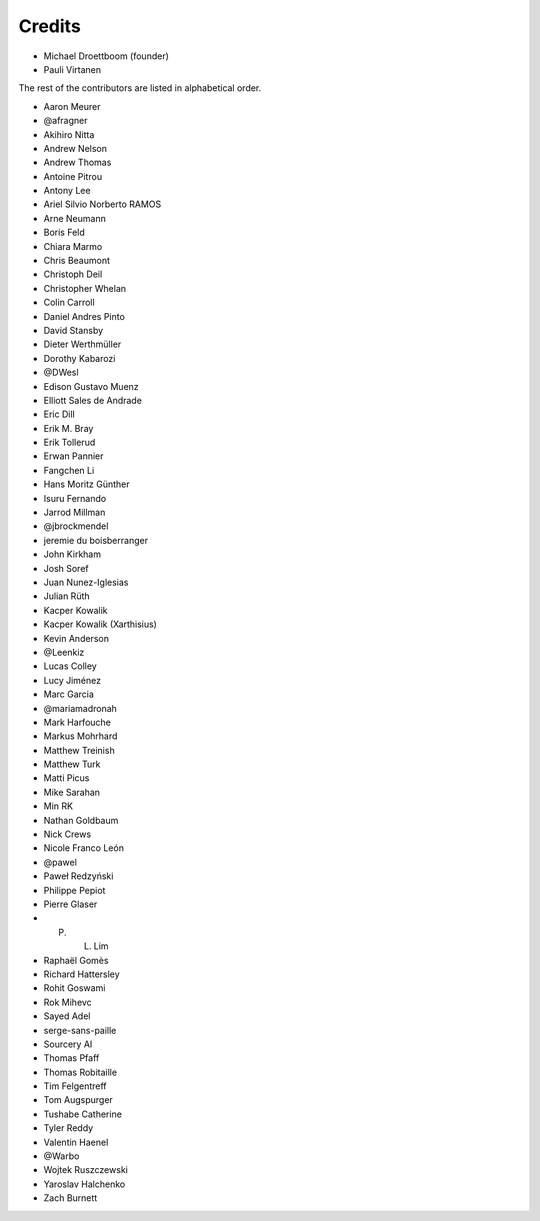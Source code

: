 Credits
-------

.. rst-class:: credits-list

- Michael Droettboom (founder)
- Pauli Virtanen

The rest of the contributors are listed in alphabetical order.

- Aaron Meurer
- @afragner
- Akihiro Nitta
- Andrew Nelson
- Andrew Thomas
- Antoine Pitrou
- Antony Lee
- Ariel Silvio Norberto RAMOS
- Arne Neumann
- Boris Feld
- Chiara Marmo
- Chris Beaumont
- Christoph Deil
- Christopher Whelan
- Colin Carroll
- Daniel Andres Pinto
- David Stansby
- Dieter Werthmüller
- Dorothy Kabarozi
- @DWesl
- Edison Gustavo Muenz
- Elliott Sales de Andrade
- Eric Dill
- Erik M. Bray
- Erik Tollerud
- Erwan Pannier
- Fangchen Li
- Hans Moritz Günther
- Isuru Fernando
- Jarrod Millman
- @jbrockmendel
- jeremie du boisberranger
- John Kirkham
- Josh Soref
- Juan Nunez-Iglesias
- Julian Rüth
- Kacper Kowalik
- Kacper Kowalik (Xarthisius)
- Kevin Anderson
- @Leenkiz
- Lucas Colley
- Lucy Jiménez
- Marc Garcia
- @mariamadronah
- Mark Harfouche
- Markus Mohrhard
- Matthew Treinish
- Matthew Turk
- Matti Picus
- Mike Sarahan
- Min RK
- Nathan Goldbaum
- Nick Crews
- Nicole Franco León
- @pawel
- Paweł Redzyński
- Philippe Pepiot
- Pierre Glaser
- P. L. Lim
- Raphaël Gomès
- Richard Hattersley
- Rohit Goswami
- Rok Mihevc
- Sayed Adel
- serge-sans-paille
- Sourcery AI
- Thomas Pfaff
- Thomas Robitaille
- Tim Felgentreff
- Tom Augspurger
- Tushabe Catherine
- Tyler Reddy
- Valentin Haenel
- @Warbo
- Wojtek Ruszczewski
- Yaroslav Halchenko
- Zach Burnett

